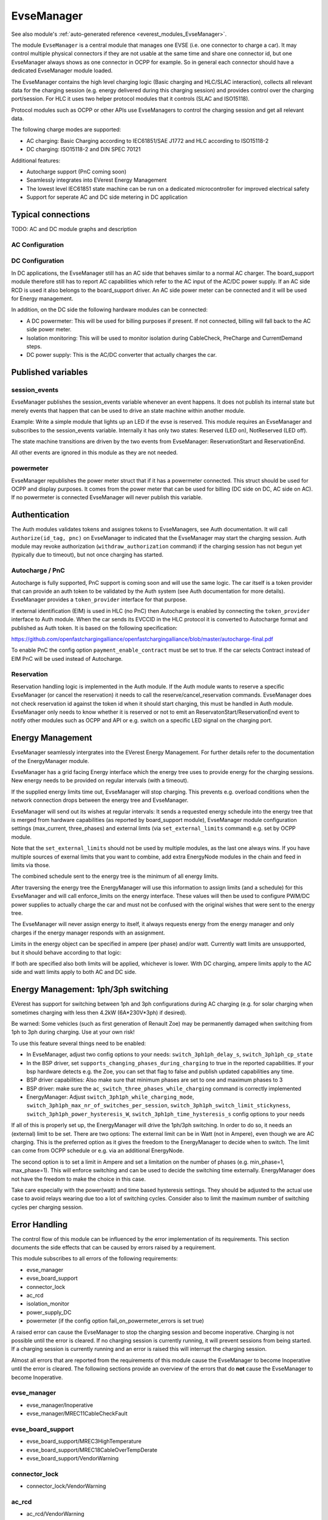 .. _everest_modules_handwritten_EvseManager:

************************
EvseManager
************************

See also module's :ref:`auto-generated reference <everest_modules_EvseManager>`.

The module ``EvseManager`` is a central module that manages one EVSE
(i.e. one connector to charge a car).
It may control multiple physical connectors if they are not usable at the same
time and share one connector id,
but one EvseManager always shows as one connector in OCPP for example. So in
general each connector should have a dedicated EvseManager module loaded.

The EvseManager contains the high level charging logic (Basic charging and
HLC/SLAC interaction), collects all relevant data for the charging session
(e.g. energy delivered during this charging session) and provides control over
the charging port/session. For HLC it uses two helper protocol modules that it
controls (SLAC and ISO15118).

Protocol modules such as OCPP or other APIs use EvseManagers to control the
charging session and get all relevant data.

The following charge modes are supported:

* AC charging: Basic Charging according to IEC61851/SAE J1772 and HLC according
  to ISO15118-2
* DC charging: ISO15118-2 and DIN SPEC 70121

Additional features:

* Autocharge support (PnC coming soon)
* Seamlessly integrates into EVerest Energy Management
* The lowest level IEC61851 state machine can be run on a dedicated
  microcontroller for improved electrical safety
* Support for seperate AC and DC side metering in DC application

Typical connections
===================

TODO: AC and DC module graphs and description

AC Configuration
----------------

DC Configuration
----------------

In DC applications, the EvseManager still has an AC side that behaves similar
to a normal AC charger. The board_support module therefore still has to report
AC capabilities which refer to the AC input of the AC/DC power supply. If an AC
side RCD is used it also belongs to the board_support driver.
An AC side power meter can be connected and it will be used for Energy
management.

In addition, on the DC side the following hardware modules can be connected:

* A DC powermeter: This will be used for billing purposes if present.
  If not connected, billing will fall back to the AC side power meter.
* Isolation monitoring: This will be used to monitor isolation during
  CableCheck, PreCharge and CurrentDemand steps.
* DC power supply: This is the AC/DC converter that actually charges the car.

Published variables
===================

session_events
--------------

EvseManager publishes the session_events variable whenever an event happens.
It does not publish its internal state but merely events that happen that can
be used to drive an state machine within another module.

Example: Write a simple module that lights up an LED if the evse is reserved.
This module requires an EvseManager and subscribes to the session_events
variable. Internally it has only two states: Reserved (LED on), NotReserved
(LED off).

The state machine transitions are driven by the two events from EvseManager:
ReservationStart and ReservationEnd.

All other events are ignored in this module as they are not needed.

powermeter
----------

EvseManager republishes the power meter struct that if it has a powermeter
connected. This struct should be used for OCPP and display purposes. It comes
from the power meter that can be used for billing (DC side on DC, AC side on
AC). If no powermeter is connected EvseManager will never publish this
variable.


Authentication
==============

The Auth modules validates tokens and assignes tokens to EvseManagers, see Auth
documentation. It will call ``Authorize(id_tag, pnc)`` on EvseManager to
indicated that the EvseManager may start the charging session.
Auth module may revoke authorization (``withdraw_authorization`` command) if
the charging session has not begun yet (typically due to timeout), but not once
charging has started.


Autocharge / PnC
----------------

Autocharge is fully supported, PnC support is coming soon and will use the same
logic. The car itself is a token provider that can provide an auth token to be
validated by the Auth system (see Auth documentation for more details).
EvseManager provides a ``token_provider`` interface for that purpose.

If external identification (EIM) is used in HLC (no PnC) then Autocharge is
enabled by connecting the ``token_provider`` interface to Auth module. When the
car sends its EVCCID in the HLC protocol it is converted to Autocharge format
and published as Auth token. It is based on the following specification:

https://github.com/openfastchargingalliance/openfastchargingalliance/blob/master/autocharge-final.pdf

To enable PnC the config option ``payment_enable_contract`` must be set to
true. If the car selects Contract instead of EIM PnC will be used instead of
Autocharge.

Reservation
-----------

Reservation handling logic is implemented in the Auth module. If the Auth
module wants to reserve a specific EvseManager (or cancel the reservation) it
needs to call the reserve/cancel_reservation commands. EvseManager does not
check reservation id against the token id when it should start charging, this
must be handled in Auth module. EvseManager only needs to know whether it is
reserved or not to emit an ReservatonStart/ReservationEnd event to notify other
modules such as OCPP and API or e.g. switch on a specific LED signal on the
charging port.

Energy Management
=================

EvseManager seamlessly intergrates into the EVerest Energy Management.
For further details refer to the documentation of the EnergyManager module.

EvseManager has a grid facing Energy interface which the energy tree uses to
provide energy for the charging sessions. New energy needs to be provided on
regular intervals (with a timeout).

If the supplied energy limits time out, EvseManager will stop charging.
This prevents e.g. overload conditions when the network connection drops
between the energy tree and EvseManager.

EvseManager will send out its wishes at regular intervals: It sends a
requested energy schedule into the energy tree that is merged from hardware
capabilities (as reported by board_support module), EvseManager module
configuration settings
(max_current, three_phases) and external limts (via ``set_external_limits``
command) e.g. set by OCPP module.

Note that the ``set_external_limits`` should not be used by multiple modules,
as the last one always wins. If you have multiple sources of exernal limits
that you want to combine, add extra EnergyNode modules in the chain and
feed in limits via those.

The combined schedule sent to the energy tree is the minimum of all energy
limits.

After traversing the energy tree the EnergyManager will use this information
to assign limits (and a schedule)
for this EvseManager and will call enforce_limits on the energy interface.
These values will then be used
to configure PWM/DC power supplies to actually charge the car and must not
be confused with the original wishes that
were sent to the energy tree.

The EvseManager will never assign energy to itself, it always requests energy
from the energy manager and only charges
if the energy manager responds with an assignment.

Limits in the energy object can be specified in ampere (per phase) and/or watt.
Currently watt limits are unsupported, but it should behave according to that
logic:

If both are specified also both limits will be applied, whichever is lower.
With DC charging, ampere limits apply
to the AC side and watt limits apply to both AC and DC side.

Energy Management: 1ph/3ph switching
====================================

EVerest has support for switching between 1ph and 3ph configurations during AC
charging (e.g. for solar charging when sometimes charging with less then 4.2kW (6A*230V*3ph)
if desired).

Be warned: Some vehicles (such as first generation of Renault Zoe) may be permanently
damaged when switching from 1ph to 3ph during charging. Use at your own risk!

To use this feature several things need to be enabled:

- In EvseManager, adjust two config options to your needs: ``switch_3ph1ph_delay_s``, ``switch_3ph1ph_cp_state``
- In the BSP driver, set ``supports_changing_phases_during_charging`` to true in the reported capabilities.
  If your bsp hardware detects e.g. the Zoe, you can set that flag to false and publish updated capabilities any time.
- BSP driver capabilities: Also make sure that minimum phases are set to one and maximum phases to 3
- BSP driver: make sure the ``ac_switch_three_phases_while_charging`` command is correctly implemented
- EnergyManager: Adjust ``switch_3ph1ph_while_charging_mode``, ``switch_3ph1ph_max_nr_of_switches_per_session``,
  ``switch_3ph1ph_switch_limit_stickyness``, ``switch_3ph1ph_power_hysteresis_W``, ``switch_3ph1ph_time_hysteresis_s``
  config options to your needs

If all of this is properly set up, the EnergyManager will drive the 1ph/3ph switching. In order to do so,
it needs an (external) limit to be set. There are two options: The external limit can be in Watt (not in Ampere),
even though we are AC charging. This is the preferred option as it gives the freedom to the EnergyManager to
decide when to switch. The limit can come from OCPP schedule or e.g. via an additional EnergyNode.

The second option is to set a limit in Ampere and set a limitation on the number of phases (e.g. min_phase=1, max_phase=1).
This will enforce switching and can be used to decide the switching time externally. EnergyManager does not have the
freedom to make the choice in this case.

Take care especially with the power(watt) and time based hysteresis settings. They should be adjusted to the
actual use case to avoid relays wearing due too a lot of switching cycles. Consider also to limit the maximum
number of switching cycles per charging session.

Error Handling
==============

The control flow of this module can be influenced by the error implementation of its requirements. This section documents
the side effects that can be caused by errors raised by a requirement.

This module subscribes to all errors of the following requirements:

* evse_manager
* evse_board_support
* connector_lock
* ac_rcd
* isolation_monitor
* power_supply_DC
* powermeter (if the config option fail_on_powermeter_errors is set true)

A raised error can cause the EvseManager to stop the charging session and become inoperative. Charging is not possible until the error is cleared.
If no charging session is currently running, it will prevent sessions from being started. If a charging session is currently running and an error is raised
this will interrupt the charging session.

Almost all errors that are reported from the requirements of this module cause the EvseManager to become Inoperative until the error is cleared.
The following sections provide an overview of the errors that do **not** cause the EvseManager to become Inoperative.

evse_manager
-------------

* evse_manager/Inoperative
* evse_manager/MREC11CableCheckFault


evse_board_support
------------------

* evse_board_support/MREC3HighTemperature
* evse_board_support/MREC18CableOverTempDerate
* evse_board_support/VendorWarning

connector_lock
--------------

* connector_lock/VendorWarning

ac_rcd
------

* ac_rcd/VendorWarning

isolation_monitor
-----------------

* isolation_monitor/VendorWarning

power_supply_DC
---------------

* power_supply_DC/VendorWarning

powermeter
----------

Powermeter errors cause the EvseManager to become Inoperative, if fail_on_powermeter_errors is configured to true. If it is configured to false, errors from the powermeter will not cause the EvseManager to become Inoperative.

* powermeter/CommunicationFault

When a charging session is stopped because of an error, the EvseManager differentiates between **Emergency Shutdowns** and **Error Shutdowns**. The severity of the 
error influences the type of the shudown. Emergency shutdowns are caused by errors with `Severity::High` and error shutdowns are caused by errors with `Severity::Medium` or `Severity::Low`.

In case of an **Emergency Shutdown** the EvseManager will immediately:

* Signal PWM state F if HLC is not active
* Turn off the PWM
* Turn off the DC power supply in case of DC
* Signal to open the contactor

In case of an **Error Shutdown** the EvseManager will:

* Signal PWM state F if HLC is not active
* Keep the PWM on if HLC is active
* Turn off the DC power supply in case of DC
* Signal to open the contactor
* Report the error via HLC to the EV (if HLC active)
